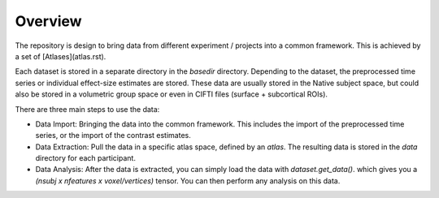 Overview
========

The repository is design to bring data from different experiment / projects into a common framework. This is achieved by a set of [Atlases](atlas.rst).


Each dataset is stored in a separate directory in the `basedir` directory. Depending to the dataset, the preprocessed time series or individual effect-size estimates are stored.
These data are usually stored in the Native subject space, but could also be stored in a volumetric group space or even in CIFTI files (surface + subcortical ROIs).

There are three main steps to use the data:

* Data Import: Bringing the data into the common framework. This includes the import of the preprocessed time series, or the import of the contrast estimates.
* Data Extraction: Pull the data in a specific atlas space, defined by an `atlas`. The resulting data is stored in the `data` directory for each participant.
* Data Analysis: After the data is extracted, you can simply load the data with `dataset.get_data()`. which gives you a `(nsubj x  nfeatures x voxel/vertices)` tensor. You can then perform any analysis on this data.

